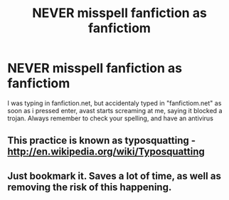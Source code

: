 #+TITLE: NEVER misspell fanfiction as fanfictiom

* NEVER misspell fanfiction as fanfictiom
:PROPERTIES:
:Author: TheKarmaGuy
:Score: 11
:DateUnix: 1362891573.0
:DateShort: 2013-Mar-10
:END:
I was typing in fanfiction.net, but accidentaly typed in "fanfictiom.net" as soon as i pressed enter, avast starts screaming at me, saying it blocked a trojan. Always remember to check your spelling, and have an antivirus


** This practice is known as typosquatting - [[http://en.wikipedia.org/wiki/Typosquatting]]
:PROPERTIES:
:Author: Bulwersator
:Score: 3
:DateUnix: 1362902860.0
:DateShort: 2013-Mar-10
:END:


** Just bookmark it. Saves a lot of time, as well as removing the risk of this happening.
:PROPERTIES:
:Author: SC33
:Score: 2
:DateUnix: 1363186100.0
:DateShort: 2013-Mar-13
:END:

